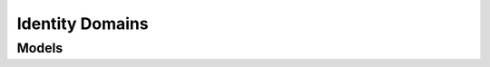 Identity Domains 
================

.. autosummary::
    :toctree: identity_domains/client
    :nosignatures:
    :template: autosummary/service_client.rst

    oci.identity_domains.IdentityDomainsClient
    oci.identity_domains.IdentityDomainsClientCompositeOperations

--------
 Models
--------

.. autosummary::
    :toctree: identity_domains/models
    :nosignatures:
    :template: autosummary/model_class.rst

    oci.identity_domains.models.Addresses
    oci.identity_domains.models.ApiKey
    oci.identity_domains.models.ApiKeySearchRequest
    oci.identity_domains.models.ApiKeyUser
    oci.identity_domains.models.ApiKeys
    oci.identity_domains.models.AuthToken
    oci.identity_domains.models.AuthTokenSearchRequest
    oci.identity_domains.models.AuthTokenUser
    oci.identity_domains.models.AuthTokens
    oci.identity_domains.models.AuthenticationFactorSetting
    oci.identity_domains.models.AuthenticationFactorSettings
    oci.identity_domains.models.AuthenticationFactorSettingsBypassCodeSettings
    oci.identity_domains.models.AuthenticationFactorSettingsClientAppSettings
    oci.identity_domains.models.AuthenticationFactorSettingsCompliancePolicy
    oci.identity_domains.models.AuthenticationFactorSettingsDuoSecuritySettings
    oci.identity_domains.models.AuthenticationFactorSettingsEmailSettings
    oci.identity_domains.models.AuthenticationFactorSettingsEndpointRestrictions
    oci.identity_domains.models.AuthenticationFactorSettingsIdentityStoreSettings
    oci.identity_domains.models.AuthenticationFactorSettingsNotificationSettings
    oci.identity_domains.models.AuthenticationFactorSettingsSearchRequest
    oci.identity_domains.models.AuthenticationFactorSettingsThirdPartyFactor
    oci.identity_domains.models.AuthenticationFactorSettingsTotpSettings
    oci.identity_domains.models.AuthenticationFactorsRemover
    oci.identity_domains.models.AuthenticationFactorsRemoverUser
    oci.identity_domains.models.CustomerSecretKey
    oci.identity_domains.models.CustomerSecretKeySearchRequest
    oci.identity_domains.models.CustomerSecretKeyUser
    oci.identity_domains.models.CustomerSecretKeys
    oci.identity_domains.models.DefinedTags
    oci.identity_domains.models.DynamicResourceGroup
    oci.identity_domains.models.DynamicResourceGroupDynamicGroupAppRoles
    oci.identity_domains.models.DynamicResourceGroupGrants
    oci.identity_domains.models.DynamicResourceGroupSearchRequest
    oci.identity_domains.models.DynamicResourceGroups
    oci.identity_domains.models.ExtensionAdaptiveUser
    oci.identity_domains.models.ExtensionCapabilitiesUser
    oci.identity_domains.models.ExtensionDbCredentialsUser
    oci.identity_domains.models.ExtensionDbUserUser
    oci.identity_domains.models.ExtensionDbcsGroup
    oci.identity_domains.models.ExtensionDynamicGroup
    oci.identity_domains.models.ExtensionEnterprise20User
    oci.identity_domains.models.ExtensionFidoAuthenticationFactorSettings
    oci.identity_domains.models.ExtensionGroupGroup
    oci.identity_domains.models.ExtensionKerberosUserUser
    oci.identity_domains.models.ExtensionMeUser
    oci.identity_domains.models.ExtensionMessagesError
    oci.identity_domains.models.ExtensionMfaUser
    oci.identity_domains.models.ExtensionOCITags
    oci.identity_domains.models.ExtensionPasswordStateUser
    oci.identity_domains.models.ExtensionPasswordlessUser
    oci.identity_domains.models.ExtensionPosixGroup
    oci.identity_domains.models.ExtensionPosixUser
    oci.identity_domains.models.ExtensionRequestableGroup
    oci.identity_domains.models.ExtensionSecurityQuestionsUser
    oci.identity_domains.models.ExtensionSelfChangeUser
    oci.identity_domains.models.ExtensionSelfRegistrationUser
    oci.identity_domains.models.ExtensionSffUser
    oci.identity_domains.models.ExtensionSocialAccountUser
    oci.identity_domains.models.ExtensionSocialIdentityProvider
    oci.identity_domains.models.ExtensionTermsOfUseUser
    oci.identity_domains.models.ExtensionThirdPartyAuthenticationFactorSettings
    oci.identity_domains.models.ExtensionUserCredentialsUser
    oci.identity_domains.models.ExtensionUserStateUser
    oci.identity_domains.models.ExtensionUserUser
    oci.identity_domains.models.ExtensionX509IdentityProvider
    oci.identity_domains.models.FreeformTags
    oci.identity_domains.models.Group
    oci.identity_domains.models.GroupExtAppRoles
    oci.identity_domains.models.GroupExtDomainLevelSchemaNames
    oci.identity_domains.models.GroupExtGrants
    oci.identity_domains.models.GroupExtInstanceLevelSchemaNames
    oci.identity_domains.models.GroupExtOwners
    oci.identity_domains.models.GroupExtPasswordPolicy
    oci.identity_domains.models.GroupExtSyncedFromApp
    oci.identity_domains.models.GroupMembers
    oci.identity_domains.models.GroupSearchRequest
    oci.identity_domains.models.Groups
    oci.identity_domains.models.IdcsCreatedBy
    oci.identity_domains.models.IdcsLastModifiedBy
    oci.identity_domains.models.IdentityProvider
    oci.identity_domains.models.IdentityProviderCorrelationPolicy
    oci.identity_domains.models.IdentityProviderJitUserProvAssignedGroups
    oci.identity_domains.models.IdentityProviderJitUserProvAttributes
    oci.identity_domains.models.IdentityProviderJitUserProvGroupMappings
    oci.identity_domains.models.IdentityProviderSearchRequest
    oci.identity_domains.models.IdentityProviders
    oci.identity_domains.models.KmsiSetting
    oci.identity_domains.models.KmsiSettings
    oci.identity_domains.models.KmsiSettingsSearchRequest
    oci.identity_domains.models.Me
    oci.identity_domains.models.MeEmails
    oci.identity_domains.models.MeEntitlements
    oci.identity_domains.models.MeGroups
    oci.identity_domains.models.MeIms
    oci.identity_domains.models.MeName
    oci.identity_domains.models.MePasswordChanger
    oci.identity_domains.models.MePhoneNumbers
    oci.identity_domains.models.MePhotos
    oci.identity_domains.models.MeRoles
    oci.identity_domains.models.MeX509Certificates
    oci.identity_domains.models.Meta
    oci.identity_domains.models.MyApiKey
    oci.identity_domains.models.MyApiKeyUser
    oci.identity_domains.models.MyApiKeys
    oci.identity_domains.models.MyAuthToken
    oci.identity_domains.models.MyAuthTokenUser
    oci.identity_domains.models.MyAuthTokens
    oci.identity_domains.models.MyAuthenticationFactorInitiator
    oci.identity_domains.models.MyAuthenticationFactorInitiatorAdditionalAttributes
    oci.identity_domains.models.MyAuthenticationFactorInitiatorThirdPartyFactor
    oci.identity_domains.models.MyAuthenticationFactorValidator
    oci.identity_domains.models.MyAuthenticationFactorValidatorAdditionalAttributes
    oci.identity_domains.models.MyAuthenticationFactorValidatorSecurityQuestions
    oci.identity_domains.models.MyAuthenticationFactorValidatorThirdPartyFactor
    oci.identity_domains.models.MyAuthenticationFactorsRemover
    oci.identity_domains.models.MyAuthenticationFactorsRemoverUser
    oci.identity_domains.models.MyCustomerSecretKey
    oci.identity_domains.models.MyCustomerSecretKeyUser
    oci.identity_domains.models.MyCustomerSecretKeys
    oci.identity_domains.models.MyDevice
    oci.identity_domains.models.MyDeviceAdditionalAttributes
    oci.identity_domains.models.MyDeviceAuthenticationFactors
    oci.identity_domains.models.MyDeviceNonCompliances
    oci.identity_domains.models.MyDevicePushNotificationTarget
    oci.identity_domains.models.MyDeviceThirdPartyFactor
    oci.identity_domains.models.MyDeviceUser
    oci.identity_domains.models.MyDevices
    oci.identity_domains.models.MyGroup
    oci.identity_domains.models.MyGroupMembers
    oci.identity_domains.models.MyGroupSearchRequest
    oci.identity_domains.models.MyGroups
    oci.identity_domains.models.MyOAuth2ClientCredential
    oci.identity_domains.models.MyOAuth2ClientCredentialScopes
    oci.identity_domains.models.MyOAuth2ClientCredentialUser
    oci.identity_domains.models.MyOAuth2ClientCredentials
    oci.identity_domains.models.MySmtpCredential
    oci.identity_domains.models.MySmtpCredentialUser
    oci.identity_domains.models.MySmtpCredentials
    oci.identity_domains.models.MySupportAccount
    oci.identity_domains.models.MySupportAccountUser
    oci.identity_domains.models.MySupportAccounts
    oci.identity_domains.models.MyTrustedUserAgent
    oci.identity_domains.models.MyTrustedUserAgentTrustedFactors
    oci.identity_domains.models.MyTrustedUserAgentUser
    oci.identity_domains.models.MyTrustedUserAgents
    oci.identity_domains.models.MyUserDbCredential
    oci.identity_domains.models.MyUserDbCredentials
    oci.identity_domains.models.MyUserDbCredentialsUser
    oci.identity_domains.models.OAuth2ClientCredential
    oci.identity_domains.models.OAuth2ClientCredentialScopes
    oci.identity_domains.models.OAuth2ClientCredentialSearchRequest
    oci.identity_domains.models.OAuth2ClientCredentialUser
    oci.identity_domains.models.OAuth2ClientCredentials
    oci.identity_domains.models.Operations
    oci.identity_domains.models.PasswordPolicies
    oci.identity_domains.models.PasswordPolicy
    oci.identity_domains.models.PasswordPolicyConfiguredPasswordPolicyRules
    oci.identity_domains.models.PasswordPolicyGroups
    oci.identity_domains.models.PasswordPolicySearchRequest
    oci.identity_domains.models.PatchOp
    oci.identity_domains.models.SmtpCredential
    oci.identity_domains.models.SmtpCredentialSearchRequest
    oci.identity_domains.models.SmtpCredentialUser
    oci.identity_domains.models.SmtpCredentials
    oci.identity_domains.models.Tags
    oci.identity_domains.models.User
    oci.identity_domains.models.UserCapabilitiesChanger
    oci.identity_domains.models.UserDbCredential
    oci.identity_domains.models.UserDbCredentials
    oci.identity_domains.models.UserDbCredentialsSearchRequest
    oci.identity_domains.models.UserDbCredentialsUser
    oci.identity_domains.models.UserEmails
    oci.identity_domains.models.UserEntitlements
    oci.identity_domains.models.UserExtAccounts
    oci.identity_domains.models.UserExtApiKeys
    oci.identity_domains.models.UserExtAppRoles
    oci.identity_domains.models.UserExtApplicableAuthenticationTargetApp
    oci.identity_domains.models.UserExtApplicablePasswordPolicy
    oci.identity_domains.models.UserExtAuthTokens
    oci.identity_domains.models.UserExtBypassCodes
    oci.identity_domains.models.UserExtCustomerSecretKeys
    oci.identity_domains.models.UserExtDbCredentials
    oci.identity_domains.models.UserExtDelegatedAuthenticationTargetApp
    oci.identity_domains.models.UserExtDevices
    oci.identity_domains.models.UserExtFactorIdentifier
    oci.identity_domains.models.UserExtGrants
    oci.identity_domains.models.UserExtIdcsAppRolesLimitedToGroups
    oci.identity_domains.models.UserExtLocked
    oci.identity_domains.models.UserExtManager
    oci.identity_domains.models.UserExtOAuth2ClientCredentials
    oci.identity_domains.models.UserExtPasswordVerifiers
    oci.identity_domains.models.UserExtPreferredDevice
    oci.identity_domains.models.UserExtRealmUsers
    oci.identity_domains.models.UserExtRecoveryLocked
    oci.identity_domains.models.UserExtRiskScores
    oci.identity_domains.models.UserExtSecQuestions
    oci.identity_domains.models.UserExtSelfRegistrationProfile
    oci.identity_domains.models.UserExtSmtpCredentials
    oci.identity_domains.models.UserExtSocialAccounts
    oci.identity_domains.models.UserExtSupportAccounts
    oci.identity_domains.models.UserExtSyncedFromApp
    oci.identity_domains.models.UserExtTermsOfUseConsents
    oci.identity_domains.models.UserExtTrustedUserAgents
    oci.identity_domains.models.UserExtUserToken
    oci.identity_domains.models.UserGroups
    oci.identity_domains.models.UserIms
    oci.identity_domains.models.UserName
    oci.identity_domains.models.UserPasswordChanger
    oci.identity_domains.models.UserPasswordResetter
    oci.identity_domains.models.UserPasswordResetterUserToken
    oci.identity_domains.models.UserPhoneNumbers
    oci.identity_domains.models.UserPhotos
    oci.identity_domains.models.UserRoles
    oci.identity_domains.models.UserSearchRequest
    oci.identity_domains.models.UserStatusChanger
    oci.identity_domains.models.UserX509Certificates
    oci.identity_domains.models.Users
